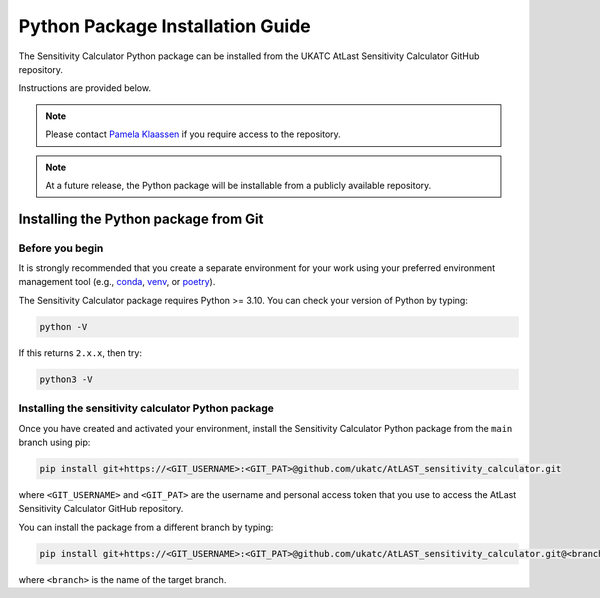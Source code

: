 Python Package Installation Guide
=================================

The Sensitivity Calculator Python package can be installed from the UKATC
AtLast Sensitivity Calculator GitHub repository.

Instructions are provided below.

.. note:: Please contact `Pamela Klaassen`_ if you require access to the repository.


.. note:: At a future release, the Python package will be installable from a
    publicly available repository.


.. _installing from git:

Installing the Python package from Git
--------------------------------------

Before you begin
^^^^^^^^^^^^^^^^

It is strongly recommended that you create a separate environment for your work using your
preferred environment management tool (e.g., `conda <https://docs.conda.io/en/latest/>`__,
`venv <https://realpython.com/python-virtual-environments-a-primer/>`__,
or `poetry <https://python-poetry.org/docs/>`__).

The Sensitivity Calculator package requires Python >= 3.10. You can check your version of Python by
typing:

.. code-block:: bash

    python -V

If this returns ``2.x.x``, then try:

.. code-block:: bash

    python3 -V


Installing the sensitivity calculator Python package
^^^^^^^^^^^^^^^^^^^^^^^^^^^^^^^^^^^^^^^^^^^^^^^^^^^^

Once you have created and activated your environment, install the Sensitivity Calculator Python package from the
``main`` branch using pip:

.. code-block:: bash

    pip install git+https://<GIT_USERNAME>:<GIT_PAT>@github.com/ukatc/AtLAST_sensitivity_calculator.git

where ``<GIT_USERNAME>`` and ``<GIT_PAT>`` are the username and personal access token that you use to access the AtLast
Sensitivity Calculator GitHub repository.

You can install the package from a different branch by typing:

.. code-block:: bash

    pip install git+https://<GIT_USERNAME>:<GIT_PAT>@github.com/ukatc/AtLAST_sensitivity_calculator.git@<branch>

where ``<branch>`` is the name of the target branch.


.. _Pamela Klaassen: pamela.klaassen@stfc.ac.uk

